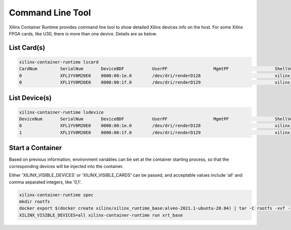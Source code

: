 Command Line Tool
-----------------

Xilinx Container Runtime provides command line tool to show detailed Xilinx devices info on the host.
For some Xilinx FPGA cards, like U30, there is more than one device. Details are as below.

List Card(s)
............

.. code-block:: bash

    xilinx-container-runtime lscard
    CardNum 	    SerialNum       DeviceBDF           UserPF                  MgmtPF                  ShellVersion
    0               XFL1YV0M20E0    0000:00:1e.0        /dev/dri/renderD128                             xilinx_u30_gen3x4_base_1
    0               XFL1YV0M20E0    0000:00:1f.0        /dev/dri/renderD129                             xilinx_u30_gen3x4_base_1


List Device(s)
..............

.. code-block:: bash

    xilinx-container-runtime lsdevice
    DeviceNum 	    SerialNum       DeviceBDF           UserPF                  MgmtPF                  ShellVersion
    0               XFL1YV0M20E0    0000:00:1e.0        /dev/dri/renderD128                             xilinx_u30_gen3x4_base_1
    1               XFL1YV0M20E0    0000:00:1f.0        /dev/dri/renderD129                             xilinx_u30_gen3x4_base_1


Start a Container
.................

Based on previous information, environment variables can be set at the container starting process, so that the corresponding devices will be injected into the container.

Either 'XILINX_VISIBLE_DEVICES' or 'XILINX_VISIBLE_CARDS' can be passed, and acceptable values include 'all' and comma separated integers, like '0,1'.

.. code-block:: bash

   xilinx-container-runtime spec
   mkdir rootfs
   docker export $(docker create xilinx/xilinx_runtime_base:alveo-2021.1-ubuntu-20.04) | tar -C rootfs -xvf -
   XILINX_VISIBLE_DEVICES=all xilinx-container-runtime run xrt_base
